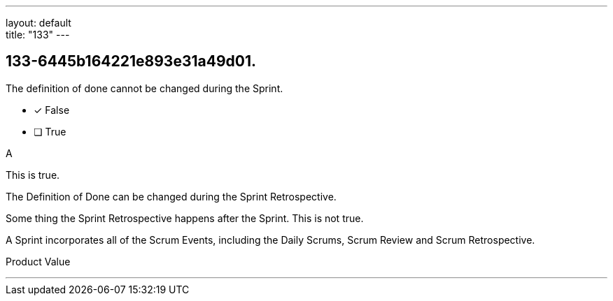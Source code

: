---
layout: default + 
title: "133"
---


[#question]
== 133-6445b164221e893e31a49d01.

****

[#query]
--
The definition of done cannot be changed during the Sprint.
--

[#list]
--
* [*] False
* [ ] True

--
****

[#answer]
A

[#explanation]
--
This is true.

The Definition of Done can be changed during the Sprint Retrospective.

Some thing the Sprint Retrospective happens after the Sprint. This is not true.

A Sprint incorporates all of the Scrum Events, including the Daily Scrums, Scrum Review and Scrum Retrospective.
--

[#ka]
Product Value

'''

